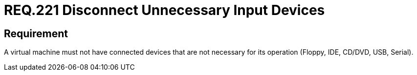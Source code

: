 :slug: rules/221/
:category: virtual-machine
:description: This document details the security guidelines and requirements related to the proper management of a virtual machine configuration. In this case, it is recommended that the machine does not have any connected input devices that are not going to be used.
:keywords: Virtual Machine, Input, Devices, USB, CD/DVD, IDE
:rules: yes

= REQ.221 Disconnect Unnecessary Input Devices

== Requirement

A virtual machine must not have connected devices
that are not necessary for its operation
(+Floppy+, +IDE+, +CD/DVD+, +USB+, +Serial+).

